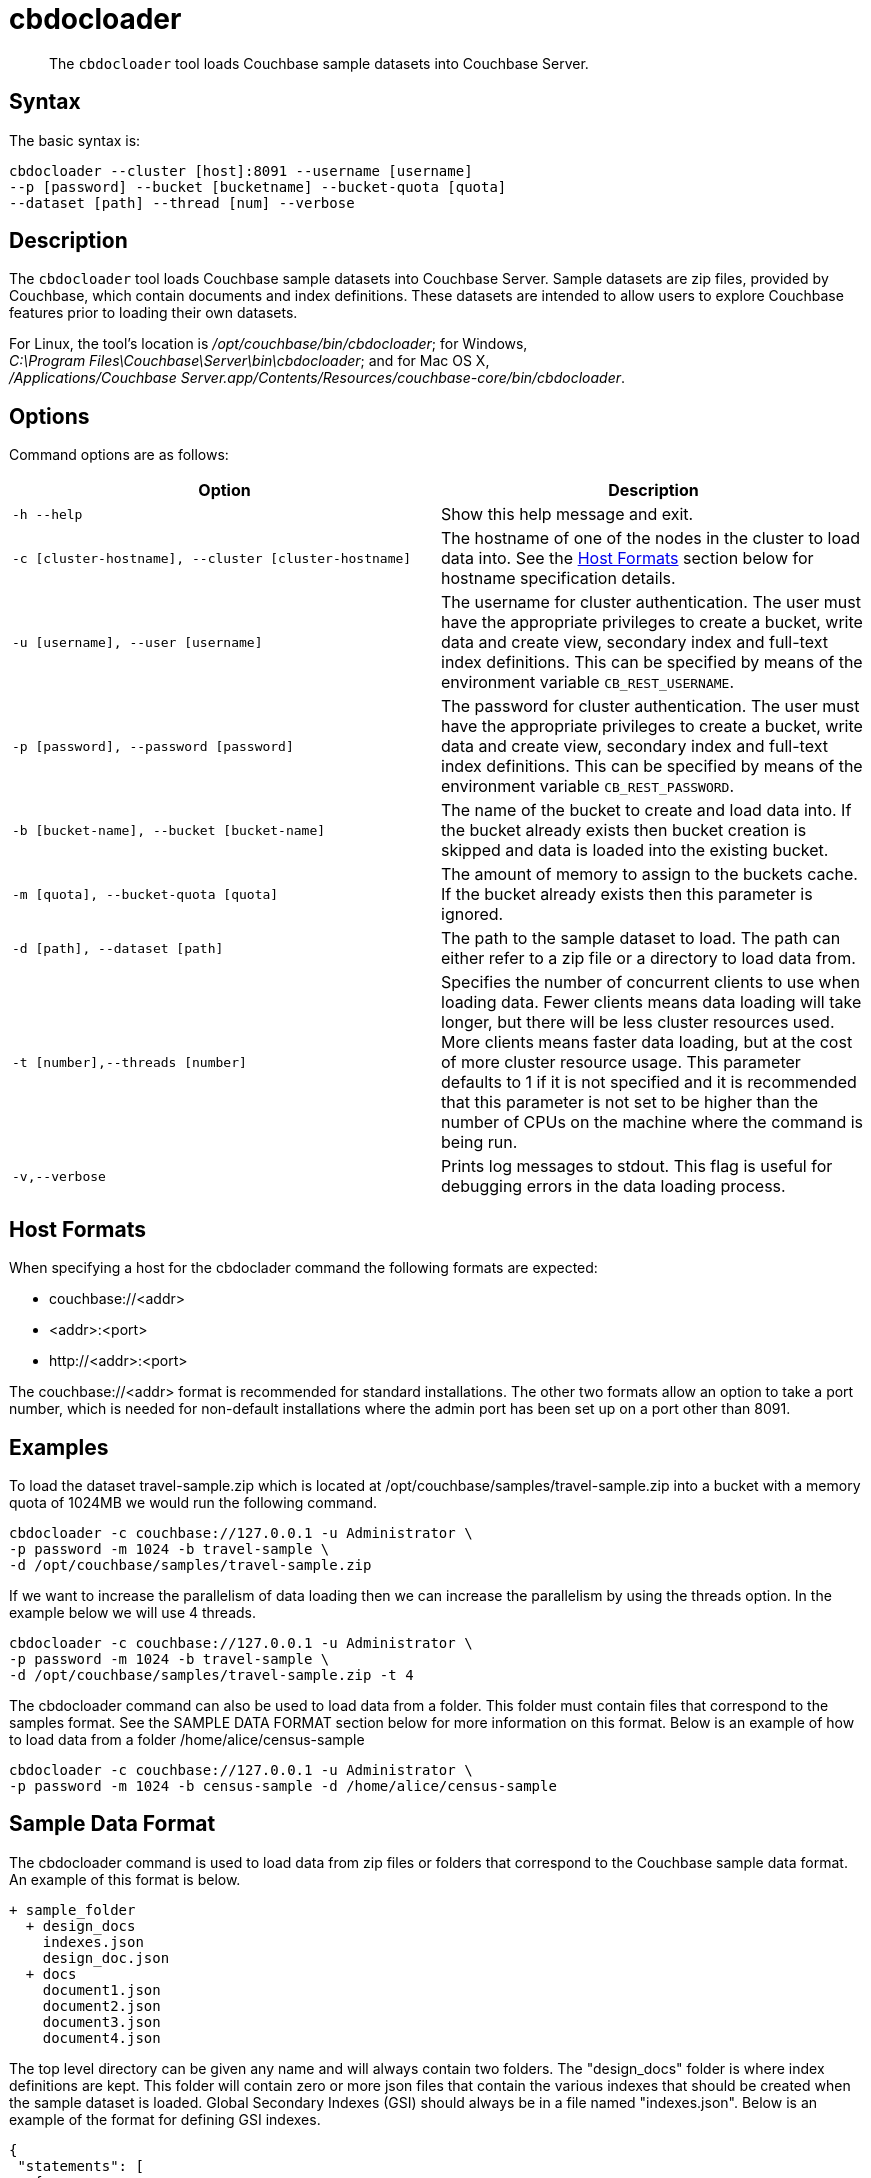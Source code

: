 = cbdocloader
:page-topic-type: reference

[abstract]
The [.cmd]`cbdocloader` tool loads Couchbase sample datasets into Couchbase Server.

== Syntax

The basic syntax is:

----
cbdocloader --cluster [host]:8091 --username [username]
--p [password] --bucket [bucketname] --bucket-quota [quota]
--dataset [path] --thread [num] --verbose
----

== Description

The [.cmd]`cbdocloader` tool loads Couchbase sample datasets into Couchbase Server.
Sample datasets are zip files, provided by Couchbase, which contain documents and index definitions.
These datasets are intended to allow users to explore Couchbase features prior to loading their own datasets.

For Linux, the tool's location is [.path]_/opt/couchbase/bin/cbdocloader_; for Windows, [.path]_C:\Program Files\Couchbase\Server\bin\cbdocloader_; and for Mac OS X, [.path]_/Applications/Couchbase Server.app/Contents/Resources/couchbase-core/bin/cbdocloader_.

== Options

Command options are as follows:

|===
| Option | Description

| `-h --help`
| Show this help message and exit.

| `-c [cluster-hostname], --cluster [cluster-hostname]`
| The hostname of one of the nodes in the cluster to load data into.
See the xref:cli:/cbdocloader-tool.adoc#host-formats[Host Formats] section below for hostname specification details.

| `-u [username], --user [username]`
| The username for cluster authentication.
The user must have the appropriate privileges to create a bucket, write data and create view, secondary index and full-text index definitions.
This can be specified by means of the environment variable `CB_REST_USERNAME`.

| `-p [password], --password [password]`
| The password for cluster authentication.
The user must have the appropriate privileges to create a bucket, write data and create view, secondary index and full-text index definitions.
This can be specified by means of the environment variable `CB_REST_PASSWORD`.

| `-b [bucket-name], --bucket [bucket-name]`
| The name of the bucket to create and load data into.
If the bucket already exists then bucket creation is skipped and data is loaded into the existing bucket.

| `-m [quota], --bucket-quota [quota]`
| The amount of memory to assign to the buckets cache.
If the bucket already exists then this parameter is ignored.

| `-d [path], --dataset [path]`
| The path to the sample dataset to load.
The path can either refer to a zip file or a directory to load data from.

| `-t [number],--threads [number]`
| Specifies the number of concurrent clients to use when loading data.
Fewer clients means data loading will take longer, but there will be less cluster resources used.
More clients means faster data loading, but at the cost of more cluster resource usage.
This parameter defaults to 1 if it is not specified and it is recommended that this parameter is not set to be higher than the number of CPUs on the machine where the command is being run.

| `-v,--verbose`
| Prints log messages to stdout.
This flag is useful for debugging errors in the data loading process.
|===

[#host-formats]
== Host Formats

When specifying a host for the cbdoclader command the following formats are expected:

* couchbase://<addr>

* <addr>:<port>

* \http://<addr>:<port>

The couchbase://<addr> format is recommended for standard installations.
The other two formats allow an option to take a port number, which is needed for non-default installations where the admin port has been set up on a port other than 8091.

== Examples

To load the dataset travel-sample.zip which is located at /opt/couchbase/samples/travel-sample.zip into a bucket with a memory quota of 1024MB we would run the following command.

----
cbdocloader -c couchbase://127.0.0.1 -u Administrator \
-p password -m 1024 -b travel-sample \
-d /opt/couchbase/samples/travel-sample.zip
----

If we want to increase the parallelism of data loading then we can increase the parallelism by using the threads option.
In the example below we will use 4 threads.

----
cbdocloader -c couchbase://127.0.0.1 -u Administrator \
-p password -m 1024 -b travel-sample \
-d /opt/couchbase/samples/travel-sample.zip -t 4
----

The cbdocloader command can also be used to load data from a folder.
This folder must contain files that correspond to the samples format.
See the SAMPLE DATA FORMAT section below for more information on this format.
Below is an example of how to load data from a folder /home/alice/census-sample

----
cbdocloader -c couchbase://127.0.0.1 -u Administrator \
-p password -m 1024 -b census-sample -d /home/alice/census-sample
----

== Sample Data Format

The cbdocloader command is used to load data from zip files or folders that correspond to the Couchbase sample data
       format.  An example of this format is below.

           + sample_folder
             + design_docs
               indexes.json
               design_doc.json
             + docs
               document1.json
               document2.json
               document3.json
               document4.json

The top level directory can be given any name and will always contain two folders.
The "design_docs" folder is where index definitions are kept.
This folder will contain zero or more json files that contain the various indexes that should be created when the sample dataset is loaded.
Global Secondary Indexes (GSI) should always be in a file named "indexes.json".
Below is an example of the format for defining GSI indexes.

----
{
 "statements": [
   {
     "statement": "CREATE PRIMARY INDEX on `bucket1`",
     "args": null
   },
   {
     "statement": "CREATE INDEX by_type on `bucket1`(name) WHERE _type='User'"
     "args": null
   }
 ]
}
----

GSI indexes are defined as a JSON document where each index definition is contained in a list called "statements".
Each element in the list is an object that contains two keys.
The "statement" key contains that actual index definition and the "args" key is used if the statement contains any positional arguments.

All other files in the design_docs folder are used to define view design documents and each design document should be put
into a separate file.
These files can be named anything, but should always have the ".json" file extension.
Below is an example of a view design document definition.

----
{
   "_id": "_design/players"
   "views": {
     "total_experience": {
       "map": "function(doc,meta){if(doc.jsonType ==
       "reduce": "_sum"
     },
     "player_list": {
       "map": "function (doc, meta){if(doc.jsonType ==
     }
   }
 }
----

In the document above, the "_id" field is used to name the design document.
This name should always be prefixed with "_design/".
The other field in the top level of the document is the "views" field.
This field contains a map of view definitions.
The key for each element in the map is the name of the view.
Each view must contain a "map" element that defines the map function and may also contain an optional "reduce" element that defines the reduce function.

View design documents support map-reduce views as well as spatial views.
Below is an example of a spatial view definition.
Spatial views follow similar rules as the map-reduce views above.

----
 {
   "_id": "_design/spatial"
   "spatial": {
	 	"position": "<spatial view function definition>",
		"location": "<spatial view function definition>"
   }
 }
----

Note that spatial views only use a single function to define the index.
As a result this function is defined as the value of the spatial views name.

The other folder at the top level directory of a sample data folder is the "docs" folder.
This folder will contain all of the documents to load into Couchbase.
Each document in this folder is contained in a separate file and each file should contain a single JSON document.
The key name for the document will be the name of the file.
Each file should also have a ".json" file extension which will be removed from the key name when the data is loaded.
Since each document to be loaded into Couchbase is in a separate file there can potentially be a large amount of files.
The docs folder allows subfolders to help categorize documents.
